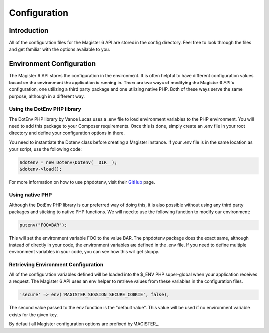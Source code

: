 =============
Configuration
=============


Introduction
============

All of the configuration files for the Magister 6 API are stored in the config directory. Feel free to look through the files and get familiar with the options available to you.


Environment Configuration
=========================

The Magister 6 API stores the configuration in the environment. It is often helpful to have different configuration values based on the environment the application is running in. There are two ways of modifying the Magister 6 API's configuration, one utilizing a third party package and one utilizing native PHP. Both of these ways serve the same purpose, although in a different way.


Using the DotEnv PHP library
----------------------------

The DotEnv PHP library by Vance Lucas uses a .env file to load environment variables to the PHP environment. You will need to add this package to your Composer requirements. Once this is done, simply create an .env file in your root directory and define your configuration options in there.

You need to instantiate the Dotenv class before creating a Magister instance. If your .env file is in the same location as your script, use the following code:

.. code-block:: php

	$dotenv = new Dotenv\Dotenv(__DIR__);
	$dotenv->load();

For more information on how to use phpdotenv, visit their `GitHub <https://github.com/vlucas/phpdotenv>`_ page. 


Using native PHP
----------------

Although the DotEnv PHP library is our preferred way of doing this, it is also possible without using any third party packages and sticking to native PHP functions. We will need to use the following function to modify our environment:

.. code-block:: php

	putenv("FOO=BAR");

This will set the environment variable FOO to the value BAR. The phpdotenv package does the exact same, although instead of directly in your code, the environment variables are defined in the .env file. If you need to define multiple environment variables in your code, you can see how this will get sloppy.


Retrieving Environment Configuration
------------------------------------

All of the configuration variables defined will be loaded into the $_ENV PHP super-global when your application receives a request. The Magister 6 API uses an env helper to retrieve values from these variables in the configuration files. 

.. code-block:: php

	'secure' => env('MAGISTER_SESSION_SECURE_COOKIE', false),

The second value passed to the env function is the "default value". This value will be used if no environment variable exists for the given key.

By default all Magister configuration options are prefixed by MAGISTER_.